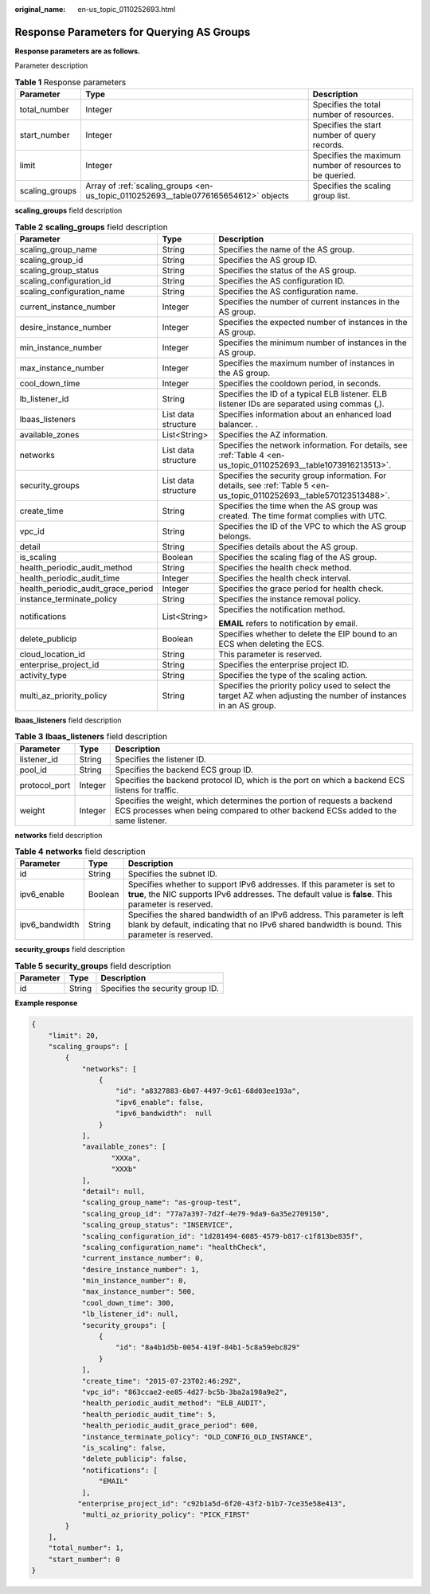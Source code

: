 :original_name: en-us_topic_0110252693.html

.. _en-us_topic_0110252693:

Response Parameters for Querying AS Groups
==========================================

**Response parameters are as follows.**

Parameter description

.. table:: **Table 1** Response parameters

   +----------------+-------------------------------------------------------------------------------------+----------------------------------------------------------+
   | Parameter      | Type                                                                                | Description                                              |
   +================+=====================================================================================+==========================================================+
   | total_number   | Integer                                                                             | Specifies the total number of resources.                 |
   +----------------+-------------------------------------------------------------------------------------+----------------------------------------------------------+
   | start_number   | Integer                                                                             | Specifies the start number of query records.             |
   +----------------+-------------------------------------------------------------------------------------+----------------------------------------------------------+
   | limit          | Integer                                                                             | Specifies the maximum number of resources to be queried. |
   +----------------+-------------------------------------------------------------------------------------+----------------------------------------------------------+
   | scaling_groups | Array of :ref:`scaling_groups <en-us_topic_0110252693__table0776165654612>` objects | Specifies the scaling group list.                        |
   +----------------+-------------------------------------------------------------------------------------+----------------------------------------------------------+

**scaling_groups** field description

.. _en-us_topic_0110252693__table0776165654612:

.. table:: **Table 2** **scaling_groups** field description

   +------------------------------------+-----------------------+------------------------------------------------------------------------------------------------------------------------+
   | Parameter                          | Type                  | Description                                                                                                            |
   +====================================+=======================+========================================================================================================================+
   | scaling_group_name                 | String                | Specifies the name of the AS group.                                                                                    |
   +------------------------------------+-----------------------+------------------------------------------------------------------------------------------------------------------------+
   | scaling_group_id                   | String                | Specifies the AS group ID.                                                                                             |
   +------------------------------------+-----------------------+------------------------------------------------------------------------------------------------------------------------+
   | scaling_group_status               | String                | Specifies the status of the AS group.                                                                                  |
   +------------------------------------+-----------------------+------------------------------------------------------------------------------------------------------------------------+
   | scaling_configuration_id           | String                | Specifies the AS configuration ID.                                                                                     |
   +------------------------------------+-----------------------+------------------------------------------------------------------------------------------------------------------------+
   | scaling_configuration_name         | String                | Specifies the AS configuration name.                                                                                   |
   +------------------------------------+-----------------------+------------------------------------------------------------------------------------------------------------------------+
   | current_instance_number            | Integer               | Specifies the number of current instances in the AS group.                                                             |
   +------------------------------------+-----------------------+------------------------------------------------------------------------------------------------------------------------+
   | desire_instance_number             | Integer               | Specifies the expected number of instances in the AS group.                                                            |
   +------------------------------------+-----------------------+------------------------------------------------------------------------------------------------------------------------+
   | min_instance_number                | Integer               | Specifies the minimum number of instances in the AS group.                                                             |
   +------------------------------------+-----------------------+------------------------------------------------------------------------------------------------------------------------+
   | max_instance_number                | Integer               | Specifies the maximum number of instances in the AS group.                                                             |
   +------------------------------------+-----------------------+------------------------------------------------------------------------------------------------------------------------+
   | cool_down_time                     | Integer               | Specifies the cooldown period, in seconds.                                                                             |
   +------------------------------------+-----------------------+------------------------------------------------------------------------------------------------------------------------+
   | lb_listener_id                     | String                | Specifies the ID of a typical ELB listener. ELB listener IDs are separated using commas (,).                           |
   +------------------------------------+-----------------------+------------------------------------------------------------------------------------------------------------------------+
   | lbaas_listeners                    | List data structure   | Specifies information about an enhanced load balancer. .                                                               |
   +------------------------------------+-----------------------+------------------------------------------------------------------------------------------------------------------------+
   | available_zones                    | List<String>          | Specifies the AZ information.                                                                                          |
   +------------------------------------+-----------------------+------------------------------------------------------------------------------------------------------------------------+
   | networks                           | List data structure   | Specifies the network information. For details, see :ref:`Table 4 <en-us_topic_0110252693__table1073916213513>`.       |
   +------------------------------------+-----------------------+------------------------------------------------------------------------------------------------------------------------+
   | security_groups                    | List data structure   | Specifies the security group information. For details, see :ref:`Table 5 <en-us_topic_0110252693__table570123513488>`. |
   +------------------------------------+-----------------------+------------------------------------------------------------------------------------------------------------------------+
   | create_time                        | String                | Specifies the time when the AS group was created. The time format complies with UTC.                                   |
   +------------------------------------+-----------------------+------------------------------------------------------------------------------------------------------------------------+
   | vpc_id                             | String                | Specifies the ID of the VPC to which the AS group belongs.                                                             |
   +------------------------------------+-----------------------+------------------------------------------------------------------------------------------------------------------------+
   | detail                             | String                | Specifies details about the AS group.                                                                                  |
   +------------------------------------+-----------------------+------------------------------------------------------------------------------------------------------------------------+
   | is_scaling                         | Boolean               | Specifies the scaling flag of the AS group.                                                                            |
   +------------------------------------+-----------------------+------------------------------------------------------------------------------------------------------------------------+
   | health_periodic_audit_method       | String                | Specifies the health check method.                                                                                     |
   +------------------------------------+-----------------------+------------------------------------------------------------------------------------------------------------------------+
   | health_periodic_audit_time         | Integer               | Specifies the health check interval.                                                                                   |
   +------------------------------------+-----------------------+------------------------------------------------------------------------------------------------------------------------+
   | health_periodic_audit_grace_period | Integer               | Specifies the grace period for health check.                                                                           |
   +------------------------------------+-----------------------+------------------------------------------------------------------------------------------------------------------------+
   | instance_terminate_policy          | String                | Specifies the instance removal policy.                                                                                 |
   +------------------------------------+-----------------------+------------------------------------------------------------------------------------------------------------------------+
   | notifications                      | List<String>          | Specifies the notification method.                                                                                     |
   |                                    |                       |                                                                                                                        |
   |                                    |                       | **EMAIL** refers to notification by email.                                                                             |
   +------------------------------------+-----------------------+------------------------------------------------------------------------------------------------------------------------+
   | delete_publicip                    | Boolean               | Specifies whether to delete the EIP bound to an ECS when deleting the ECS.                                             |
   +------------------------------------+-----------------------+------------------------------------------------------------------------------------------------------------------------+
   | cloud_location_id                  | String                | This parameter is reserved.                                                                                            |
   +------------------------------------+-----------------------+------------------------------------------------------------------------------------------------------------------------+
   | enterprise_project_id              | String                | Specifies the enterprise project ID.                                                                                   |
   +------------------------------------+-----------------------+------------------------------------------------------------------------------------------------------------------------+
   | activity_type                      | String                | Specifies the type of the scaling action.                                                                              |
   +------------------------------------+-----------------------+------------------------------------------------------------------------------------------------------------------------+
   | multi_az_priority_policy           | String                | Specifies the priority policy used to select the target AZ when adjusting the number of instances in an AS group.      |
   +------------------------------------+-----------------------+------------------------------------------------------------------------------------------------------------------------+

**lbaas_listeners** field description

.. table:: **Table 3** **lbaas_listeners** field description

   +---------------+---------+--------------------------------------------------------------------------------------------------------------------------------------------------------------+
   | Parameter     | Type    | Description                                                                                                                                                  |
   +===============+=========+==============================================================================================================================================================+
   | listener_id   | String  | Specifies the listener ID.                                                                                                                                   |
   +---------------+---------+--------------------------------------------------------------------------------------------------------------------------------------------------------------+
   | pool_id       | String  | Specifies the backend ECS group ID.                                                                                                                          |
   +---------------+---------+--------------------------------------------------------------------------------------------------------------------------------------------------------------+
   | protocol_port | Integer | Specifies the backend protocol ID, which is the port on which a backend ECS listens for traffic.                                                             |
   +---------------+---------+--------------------------------------------------------------------------------------------------------------------------------------------------------------+
   | weight        | Integer | Specifies the weight, which determines the portion of requests a backend ECS processes when being compared to other backend ECSs added to the same listener. |
   +---------------+---------+--------------------------------------------------------------------------------------------------------------------------------------------------------------+

**networks** field description

.. _en-us_topic_0110252693__table1073916213513:

.. table:: **Table 4** **networks** field description

   +----------------+---------+---------------------------------------------------------------------------------------------------------------------------------------------------------------------------------+
   | Parameter      | Type    | Description                                                                                                                                                                     |
   +================+=========+=================================================================================================================================================================================+
   | id             | String  | Specifies the subnet ID.                                                                                                                                                        |
   +----------------+---------+---------------------------------------------------------------------------------------------------------------------------------------------------------------------------------+
   | ipv6_enable    | Boolean | Specifies whether to support IPv6 addresses. If this parameter is set to **true**, the NIC supports IPv6 addresses. The default value is **false**. This parameter is reserved. |
   +----------------+---------+---------------------------------------------------------------------------------------------------------------------------------------------------------------------------------+
   | ipv6_bandwidth | String  | Specifies the shared bandwidth of an IPv6 address. This parameter is left blank by default, indicating that no IPv6 shared bandwidth is bound. This parameter is reserved.      |
   +----------------+---------+---------------------------------------------------------------------------------------------------------------------------------------------------------------------------------+

**security_groups** field description

.. _en-us_topic_0110252693__table570123513488:

.. table:: **Table 5** **security_groups** field description

   ========= ====== ================================
   Parameter Type   Description
   ========= ====== ================================
   id        String Specifies the security group ID.
   ========= ====== ================================

**Example response**

.. code-block::

   {
       "limit": 20,
       "scaling_groups": [
           {
               "networks": [
                   {
                       "id": "a8327883-6b07-4497-9c61-68d03ee193a",
                       "ipv6_enable": false,
                       "ipv6_bandwidth":  null
                   }
               ],
               "available_zones": [
                      "XXXa",
                      "XXXb"
               ],
               "detail": null,
               "scaling_group_name": "as-group-test",
               "scaling_group_id": "77a7a397-7d2f-4e79-9da9-6a35e2709150",
               "scaling_group_status": "INSERVICE",
               "scaling_configuration_id": "1d281494-6085-4579-b817-c1f813be835f",
               "scaling_configuration_name": "healthCheck",
               "current_instance_number": 0,
               "desire_instance_number": 1,
               "min_instance_number": 0,
               "max_instance_number": 500,
               "cool_down_time": 300,
               "lb_listener_id": null,
               "security_groups": [
                   {
                       "id": "8a4b1d5b-0054-419f-84b1-5c8a59ebc829"
                   }
               ],
               "create_time": "2015-07-23T02:46:29Z",
               "vpc_id": "863ccae2-ee85-4d27-bc5b-3ba2a198a9e2",
               "health_periodic_audit_method": "ELB_AUDIT",
               "health_periodic_audit_time": 5,
               "health_periodic_audit_grace_period": 600,
               "instance_terminate_policy": "OLD_CONFIG_OLD_INSTANCE",
               "is_scaling": false,
               "delete_publicip": false,
               "notifications": [
                   "EMAIL"
               ],
              "enterprise_project_id": "c92b1a5d-6f20-43f2-b1b7-7ce35e58e413",
               "multi_az_priority_policy": "PICK_FIRST"
           }
       ],
       "total_number": 1,
       "start_number": 0
   }
